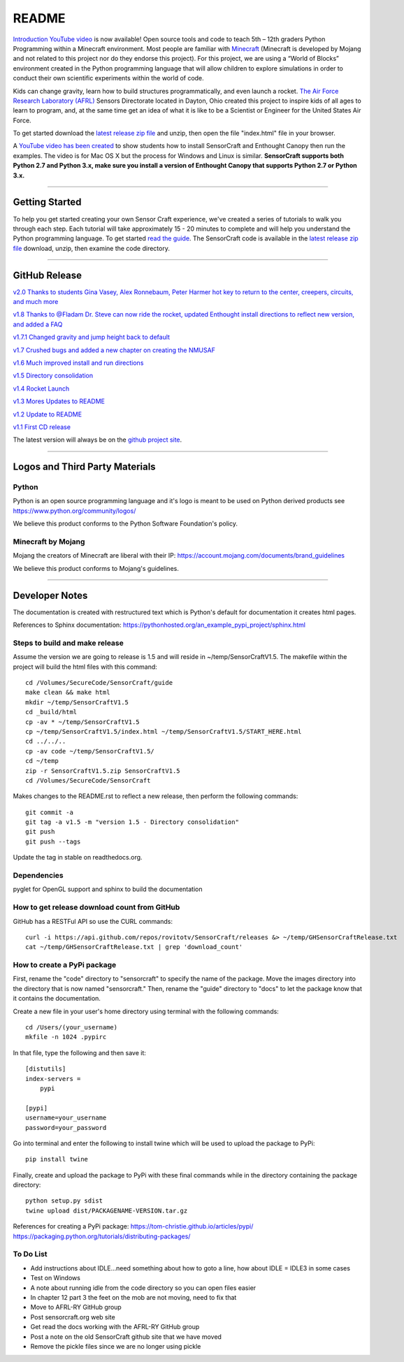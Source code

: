 README
******

.. figure:: images/sensorcraft_lab_coat_smallest.jpg
    :align: center
       
.. image:: https://readthedocs.org/projects/sensorcraft/badge/?version=latest
	:target: http://sensorcraft.readthedocs.io/en/latest/?badge=latest
	:alt: Latest Documentation Status
	
.. image:: https://readthedocs.org/projects/sensorcraft/badge/?version=stable
	:target: http://sensorcraft.readthedocs.io/en/stable/?badge=stable
	:alt: Stable Documentation Status

`Introduction YouTube video <https://youtu.be/nZWZNGVQwbM>`_ is now available!
Open source tools and code to teach 5th – 12th graders Python Programming 
within a Minecraft environment. Most people are familiar with 
`Minecraft <https://minecraft.net/en-us/>`_ (Minecraft is developed by Mojang 
and not related to this project nor do they endorse this project). For this
project, we are using a “World of Blocks” environment created in the Python 
programming language that will allow children to explore simulations in order
to conduct their own scientific experiments within the world of code. 

Kids can change gravity, learn how to build structures programmatically, and 
even launch a rocket.  `The Air Force Research Laboratory (AFRL) 
<http://www.wpafb.af.mil/AFRL/>`_ Sensors Directorate located in Dayton, Ohio
created this project to inspire kids of all ages to learn to program, and, at 
the same time get an idea of what it is like to be a Scientist or Engineer for 
the United States Air Force.

To get started download the `latest release zip file
<https://github.com/AFRL-RY/SensorCraft/releases/latest>`_  and unzip, then
open the file "index.html" file in your browser.

A `YouTube video has been created <https://youtu.be/C9n1bS54AIw>`_ to show 
students how to install SensorCraft and Enthought Canopy then run the examples.  
The video is for Mac OS X but the process for Windows and Linux is similar.  
**SensorCraft supports both Python 2.7 and Python 3.x, make sure you install a 
version of Enthought Canopy that supports Python 2.7 or Python 3.x.**

--------------------------------------------------------------------------------------------------------------------------------------

Getting Started 
===============

To help you get started creating your own Sensor Craft experience, we've created
a series of tutorials to walk you through each step. Each tutorial will take 
approximately 15 - 20 minutes to complete and will help you understand the 
Python programming language. To get started `read the guide <https://readthedocs.org/projects/sensorcraft/badge/?version=stable>`_.  The SensorCraft code is available in the
`latest release zip file <https://github.com/AFRL-RY/SensorCraft/releases/latest>`_  
download, unzip, then examine the code directory.  


--------------------------------------------------------------------------------------------------------------------------------------

GitHub Release
==============

`v2.0 Thanks to students Gina Vasey, Alex Ronnebaum, Peter Harmer hot key to return
to the center, creepers, circuits, and much more <https://github.com/AFRL-RY/SensorCraft/releases/download/v2.0/SensorCraftV2.0.zip>`_

.. `v1.9 Thanks to @Fladam for a MOB Chapter and Python 3 support <https://github.com/rovitotv/SensorCraft/releases/download/v1.9/SensorCraftV1.9.zip>`_

`v1.8 Thanks to @Fladam Dr. Steve can now ride the rocket, updated Enthought install directions to reflect new version, and added a FAQ <https://github.com/rovitotv/SensorCraft/releases/download/v1.8/SensorCraftV1.8.zip>`_

`v1.7.1 Changed gravity and jump height back to default <https://github.com/rovitotv/SensorCraft/releases/download/v1.7.1/SensorCraftV1.7.1.zip>`_

`v1.7 Crushed bugs and added a new chapter on creating the NMUSAF <https://github.com/rovitotv/SensorCraft/releases/download/v1.7/SensorCraftV1.7.zip>`_

`v1.6 Much improved install and run directions <https://github.com/rovitotv/SensorCraft/releases/download/v1.6/SensorCraftV1.6.zip>`_

`v1.5  Directory consolidation <https://github.com/rovitotv/SensorCraft/releases/download/v1.5/SensorCraftV1.5.zip>`_

`v1.4 Rocket Launch <https://github.com/rovitotv/SensorCraft/releases/download/v1.4/SensorCraftV1.4.zip>`_

`v1.3 Mores Updates to README <https://github.com/rovitotv/SensorCraft/releases/download/v1.3/SensorCraftV1.3.zip>`_

`v1.2 Update to README <https://github.com/rovitotv/SensorCraft/releases/download/v1.2/SensorCraftV1.2.zip>`_

`v1.1 First CD release <https://github.com/rovitotv/SensorCraft/releases/download/v1.1/SensorCraftV1.1.zip>`_

The latest version will always be on the `github project site 
<https://github.com/rovitotv/SensorCraft>`_.

--------------------------------------------------------------------------------------------------------------------------------------


Logos and Third Party Materials
===============================

Python
------

Python is an open source programming language and it's logo is meant to be
used on Python derived products see https://www.python.org/community/logos/

We believe this product conforms to the Python Software Foundation's 
policy. 

Minecraft by Mojang
-------------------

Mojang the creators of Minecraft are liberal with their IP:
https://account.mojang.com/documents/brand_guidelines

We believe this product conforms to Mojang's guidelines.


--------------------------------------------------------------------------------------------------------------------------------------

Developer Notes
===============

The documentation is created with restructured text which is Python's default for
documentation it creates html pages.  

References to Sphinx documentation:
https://pythonhosted.org/an_example_pypi_project/sphinx.html

Steps to build and make release
-------------------------------

Assume the version we are going to release is 1.5 and will reside in
~/temp/SensorCraftV1.5. The makefile within the project will build the html
files with this command::

	cd /Volumes/SecureCode/SensorCraft/guide
	make clean && make html
	mkdir ~/temp/SensorCraftV1.5
	cd _build/html
	cp -av * ~/temp/SensorCraftV1.5
	cp ~/temp/SensorCraftV1.5/index.html ~/temp/SensorCraftV1.5/START_HERE.html
	cd ../../..
	cp -av code ~/temp/SensorCraftV1.5/
	cd ~/temp
	zip -r SensorCraftV1.5.zip SensorCraftV1.5
	cd /Volumes/SecureCode/SensorCraft

Makes changes to the README.rst to reflect a new release, then perform the
following commands::

	git commit -a
	git tag -a v1.5 -m "version 1.5 - Directory consolidation"
	git push
	git push --tags

Update the tag in stable on readthedocs.org.  

Dependencies
------------

pyglet for OpenGL support and sphinx to build the documentation

How to get release download count from GitHub
---------------------------------------------

GitHub has a RESTFul API so use the CURL commands::
	
	curl -i https://api.github.com/repos/rovitotv/SensorCraft/releases &> ~/temp/GHSensorCraftRelease.txt
	cat ~/temp/GHSensorCraftRelease.txt | grep 'download_count'

How to create a PyPi package
----------------------------

First, rename the "code" directory to "sensorcraft" to specify the name of the
package. Move the images directory into the directory that is now named
"sensorcraft." Then, rename the "guide" directory to "docs" to let the package
know that it contains the documentation.

Create a new file in your user's home directory using terminal with the
following commands::

    cd /Users/(your_username)
    mkfile -n 1024 .pypirc
    
In that file, type the following and then save it::

    [distutils]
    index-servers =
        pypi
    
    [pypi]
    username=your_username
    password=your_password
    
Go into terminal and enter the following to install twine which will be used to
upload the package to PyPi::

    pip install twine
    
Finally, create and upload the package to PyPi with these final commands while
in the directory containing the package directory::

    python setup.py sdist
    twine upload dist/PACKAGENAME-VERSION.tar.gz
    
References for creating a PyPi package:
https://tom-christie.github.io/articles/pypi/
https://packaging.python.org/tutorials/distributing-packages/

To Do List
----------

- Add instructions about IDLE...need something about how to goto a line, how 
  about IDLE = IDLE3 in some cases
- Test on Windows
- A note about running idle from the code directory so you can open files 
  easier
- In chapter 12 part 3 the feet on the mob are not moving, need to fix that
- Move to AFRL-RY GitHub group
- Post sensorcraft.org web site
- Get read the docs working with the AFRL-RY GitHub group
- Post a note on the old SensorCraft github site that we have moved
- Remove the pickle files since we are no longer using pickle
